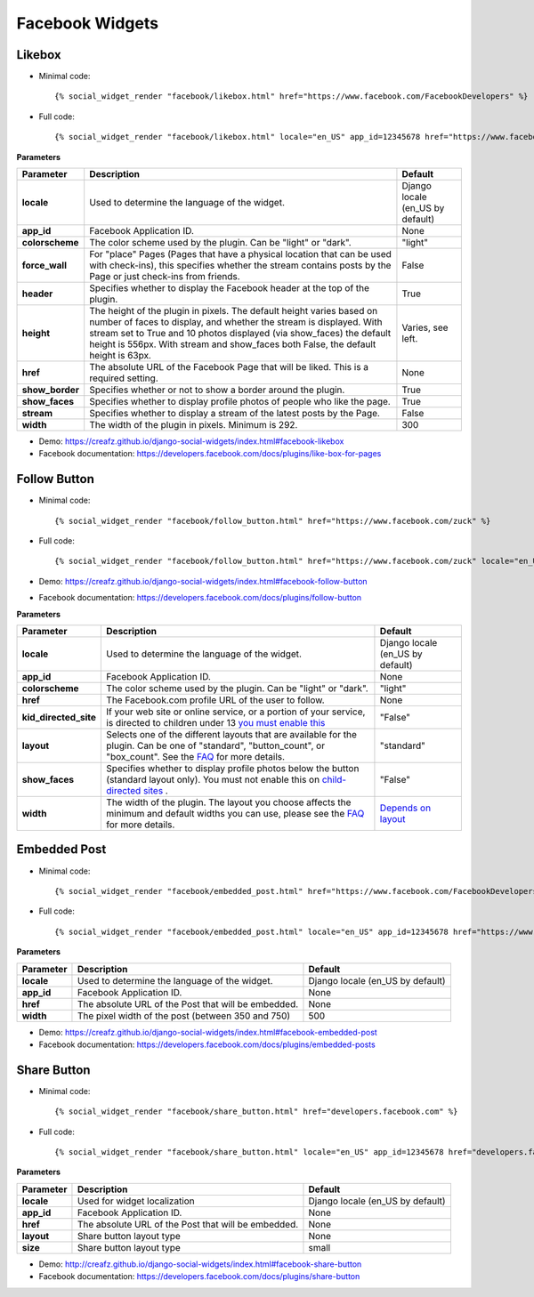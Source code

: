 Facebook Widgets
================


Likebox
-------

* Minimal code::

    {% social_widget_render "facebook/likebox.html" href="https://www.facebook.com/FacebookDevelopers" %}

* Full code::

    {% social_widget_render "facebook/likebox.html" locale="en_US" app_id=12345678 href="https://www.facebook.com/FacebookDevelopers" height=300 colorscheme="light" force_wall=False header=True show_border=True show_faces=True stream=False width=300 %}


**Parameters**

================ ============================================================================================================================================================================================================================================================================================================= =====================================
**Parameter**          Description                                                                                                                                                                                                                                                                                                   Default
================ ============================================================================================================================================================================================================================================================================================================= =====================================
**locale**           Used to determine the language of the widget.                                                                                                                                                                                                                                                                 Django locale (en_US by default)
---------------- ------------------------------------------------------------------------------------------------------------------------------------------------------------------------------------------------------------------------------------------------------------------------------------------------------------- -------------------------------------
**app_id**           Facebook Application ID.                                                                                                                                                                                                                                                                                      None
---------------- ------------------------------------------------------------------------------------------------------------------------------------------------------------------------------------------------------------------------------------------------------------------------------------------------------------- -------------------------------------
**colorscheme**      The color scheme used by the plugin. Can be "light" or "dark".                                                                                                                                                                                                                                                "light"
---------------- ------------------------------------------------------------------------------------------------------------------------------------------------------------------------------------------------------------------------------------------------------------------------------------------------------------- -------------------------------------
**force_wall**       For "place" Pages (Pages that have a physical location that can be used with check-ins), this specifies whether the stream contains posts by the Page or just check-ins from friends.                                                                                                                         False
---------------- ------------------------------------------------------------------------------------------------------------------------------------------------------------------------------------------------------------------------------------------------------------------------------------------------------------- -------------------------------------
**header**           Specifies whether to display the Facebook header at the top of the plugin.                                                                                                                                                                                                                                    True
---------------- ------------------------------------------------------------------------------------------------------------------------------------------------------------------------------------------------------------------------------------------------------------------------------------------------------------- -------------------------------------
**height**           The height of the plugin in pixels. The default height varies based on number of faces to display, and whether the stream is displayed. With stream set to True and 10 photos displayed (via show_faces) the default height is 556px. With stream and show_faces both False, the default height is 63px.      Varies, see left.
---------------- ------------------------------------------------------------------------------------------------------------------------------------------------------------------------------------------------------------------------------------------------------------------------------------------------------------- -------------------------------------
**href**             The absolute URL of the Facebook Page that will be liked. This is a required setting.                                                                                                                                                                                                                         None
---------------- ------------------------------------------------------------------------------------------------------------------------------------------------------------------------------------------------------------------------------------------------------------------------------------------------------------- -------------------------------------
**show_border**      Specifies whether or not to show a border around the plugin.                                                                                                                                                                                                                                                  True
---------------- ------------------------------------------------------------------------------------------------------------------------------------------------------------------------------------------------------------------------------------------------------------------------------------------------------------- -------------------------------------
**show_faces**       Specifies whether to display profile photos of people who like the page.                                                                                                                                                                                                                                      True
---------------- ------------------------------------------------------------------------------------------------------------------------------------------------------------------------------------------------------------------------------------------------------------------------------------------------------------- -------------------------------------
**stream**           Specifies whether to display a stream of the latest posts by the Page.                                                                                                                                                                                                                                        False
---------------- ------------------------------------------------------------------------------------------------------------------------------------------------------------------------------------------------------------------------------------------------------------------------------------------------------------- -------------------------------------
**width**            The width of the plugin in pixels. Minimum is 292.                                                                                                                                                                                                                                                            300
================ ============================================================================================================================================================================================================================================================================================================= =====================================

* Demo: https://creafz.github.io/django-social-widgets/index.html#facebook-likebox

* Facebook documentation: https://developers.facebook.com/docs/plugins/like-box-for-pages


Follow Button
-------------

* Minimal code::

    {% social_widget_render "facebook/follow_button.html" href="https://www.facebook.com/zuck" %}

* Full code::

    {% social_widget_render "facebook/follow_button.html" href="https://www.facebook.com/zuck" locale="en_US" app_id=12345678 width=300 height=100 colorscheme="light" kid_directed_site=False layout="standard" show_faces=False %}


* Demo: https://creafz.github.io/django-social-widgets/index.html#facebook-follow-button

* Facebook documentation: https://developers.facebook.com/docs/plugins/follow-button

**Parameters**

====================== ============================================================================================================================================================================================================================================== ================================================================================================
**Parameter**                Description                                                                                                                                                                                                                                    Default
====================== ============================================================================================================================================================================================================================================== ================================================================================================
**locale**                 Used to determine the language of the widget.                                                                                                                                                                                                  Django locale (en_US by default)
---------------------- ---------------------------------------------------------------------------------------------------------------------------------------------------------------------------------------------------------------------------------------------- ------------------------------------------------------------------------------------------------
**app_id**                 Facebook Application ID.                                                                                                                                                                                                                       None
---------------------- ---------------------------------------------------------------------------------------------------------------------------------------------------------------------------------------------------------------------------------------------- ------------------------------------------------------------------------------------------------
**colorscheme**            The color scheme used by the plugin. Can be "light" or "dark".                                                                                                                                                                                 "light"
---------------------- ---------------------------------------------------------------------------------------------------------------------------------------------------------------------------------------------------------------------------------------------- ------------------------------------------------------------------------------------------------
**href**                   The Facebook.com profile URL of the user to follow.                                                                                                                                                                                            None
---------------------- ---------------------------------------------------------------------------------------------------------------------------------------------------------------------------------------------------------------------------------------------- ------------------------------------------------------------------------------------------------
**kid_directed_site**      If your web site or online service, or a portion of your service, is directed to children under 13 `you must enable this <https://developers.facebook.com/docs/plugins/restrictions/>`_                                                        "False"
---------------------- ---------------------------------------------------------------------------------------------------------------------------------------------------------------------------------------------------------------------------------------------- ------------------------------------------------------------------------------------------------
**layout**                 Selects one of the different layouts that are available for the plugin. Can be one of "standard", "button_count", or "box_count". See the `FAQ <https://developers.facebook.com/docs/plugins/follow-button#faqlayout>`_ for more details.      "standard"
---------------------- ---------------------------------------------------------------------------------------------------------------------------------------------------------------------------------------------------------------------------------------------- ------------------------------------------------------------------------------------------------
**show_faces**             Specifies whether to display profile photos below the button (standard layout only). You must not enable this on `child-directed sites <https://developers.facebook.com/docs/plugins/restrictions/>`_ .                                        "False"
---------------------- ---------------------------------------------------------------------------------------------------------------------------------------------------------------------------------------------------------------------------------------------- ------------------------------------------------------------------------------------------------
**width**                  The width of the plugin. The layout you choose affects the minimum and default widths you can use, please see the `FAQ <https://developers.facebook.com/docs/plugins/follow-button#faqlayout>`__ for more details.                               `Depends on layout <https://developers.facebook.com/docs/plugins/follow-button#faqlayout>`_
====================== ============================================================================================================================================================================================================================================== ================================================================================================


Embedded Post
-------------

* Minimal code::

    {% social_widget_render "facebook/embedded_post.html" href="https://www.facebook.com/FacebookDevelopers/posts/10151471074398553" %}

* Full code::

    {% social_widget_render "facebook/embedded_post.html" locale="en_US" app_id=12345678 href="https://www.facebook.com/FacebookDevelopers/posts/10151471074398553" width=500 %}


**Parameters**

============== ======================================================== =====================================
**Parameter**      Description                                              Default
============== ======================================================== =====================================
**locale**       Used to determine the language of the widget.            Django locale (en_US by default)
-------------- -------------------------------------------------------- -------------------------------------
**app_id**       Facebook Application ID.                                 None
-------------- -------------------------------------------------------- -------------------------------------
**href**         The absolute URL of the Post that will be embedded.      None
-------------- -------------------------------------------------------- -------------------------------------
**width**        The pixel width of the post (between 350 and 750)        500
============== ======================================================== =====================================

* Demo: https://creafz.github.io/django-social-widgets/index.html#facebook-embedded-post

* Facebook documentation: https://developers.facebook.com/docs/plugins/embedded-posts


Share Button
------------

* Minimal code::

    {% social_widget_render "facebook/share_button.html" href="developers.facebook.com" %}

* Full code::

    {% social_widget_render "facebook/share_button.html" locale="en_US" app_id=12345678 href="developers.facebook.com" layout="none" %}


**Parameters**

================ ================================================================================================================================================================================================================================================================== =====================================
**Parameter**          Description                                                                                                                                                                                                                                                        Default
================ ================================================================================================================================================================================================================================================================== =====================================
**locale**           Used for widget localization                                                                                                                                                                                                                                       Django locale (en_US by default)
---------------- ------------------------------------------------------------------------------------------------------------------------------------------------------------------------------------------------------------------------------------------------------------------ -------------------------------------
**app_id**           Facebook Application ID.                                                                                                                                                                                                                                           None
---------------- ------------------------------------------------------------------------------------------------------------------------------------------------------------------------------------------------------------------------------------------------------------------ -------------------------------------
**href**             The absolute URL of the Post that will be embedded.                                                                                                                                                                                                                None
---------------- ------------------------------------------------------------------------------------------------------------------------------------------------------------------------------------------------------------------------------------------------------------------ -------------------------------------
**layout**           Share button layout type                                                                                                                                                                                                                                           None
---------------- ------------------------------------------------------------------------------------------------------------------------------------------------------------------------------------------------------------------------------------------------------------------ -------------------------------------
**size**           Share button layout type                                                                                                                                                                                                                                             small
================ ================================================================================================================================================================================================================================================================== =====================================

* Demo: http://creafz.github.io/django-social-widgets/index.html#facebook-share-button

* Facebook documentation: https://developers.facebook.com/docs/plugins/share-button